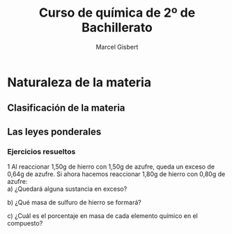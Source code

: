 #+TITLE: Curso de química de 2º de Bachillerato
#+DESCRIPTION: Aprendizaje, ejemplos y ejercicios del libro de Anaya
#+AUTHOR: Marcel Gisbert
#+STARTUP: showall entitiespretty
#+LATEX_CLASS: article
#+LATEX_CLASS_OPTIONS: [a4paper]
#+LANGUAGE: es
#+OPTIONS: date:nil \n:t toc:t
* Naturaleza de la materia
** Clasificación de la materia
** Las leyes ponderales
*** Ejercicios resueltos
1 Al reaccionar 1,50g de hierro con 1,50g de azufre, queda un exceso de 0,64g de azufre. Si ahora hacemos reaccionar 1,80g de hierro con 0,80g de azufre:
 a) ¿Quedará alguna sustancia en exceso?
#+BEGIN_EXPORT latex
\begin{equation}
1,50g - 0,64g = 0,86g \text{reaccionan con 1,50g de Fe}
\end{equation}
\begin{equation}
R_1 = \frac{1,50}{0,86} = 1,74 \Rightarrow 1,74 : 1
\end{equation}
\begin{equation}
R_2 = \frac{1,80}{0,80} = 2,25 \Rightarrow 2,25 > 1,74 \Rightarrow \text{exceso de Fe}
\end{equation}
\begin{equation}
0,80 \cdot 1,74 = 1,39 \Rightarrow 1,80 - 1,39 = 0,41g \quad Fe
\end{equation}
#+END_EXPORT
 b) ¿Qué masa de sulfuro de hierro se formará?
#+BEGIN_EXPORT latex
\begin{equation}
0,80g \quad S \quad + 1,39g \quad Fe \quad = 2,19g \quad FeS
\end{equation}
#+END_EXPORT
 c) ¿Cuál es el porcentaje en masa de cada elemento químico en el compuesto?
#+BEGIN_EXPORT latex
\begin{equation}
\frac{FeS 2,19}{Fe 1,39} = \frac{100\%}{x} \Rightarrow x = 63,47\%
\end{equation}
\begin{equation}
\frac{FeS 2,19}{S 0,80} = \frac{100\%}{y} \Rightarrow y = 36,53\%
\end{equation}
#+END_EXPORT
